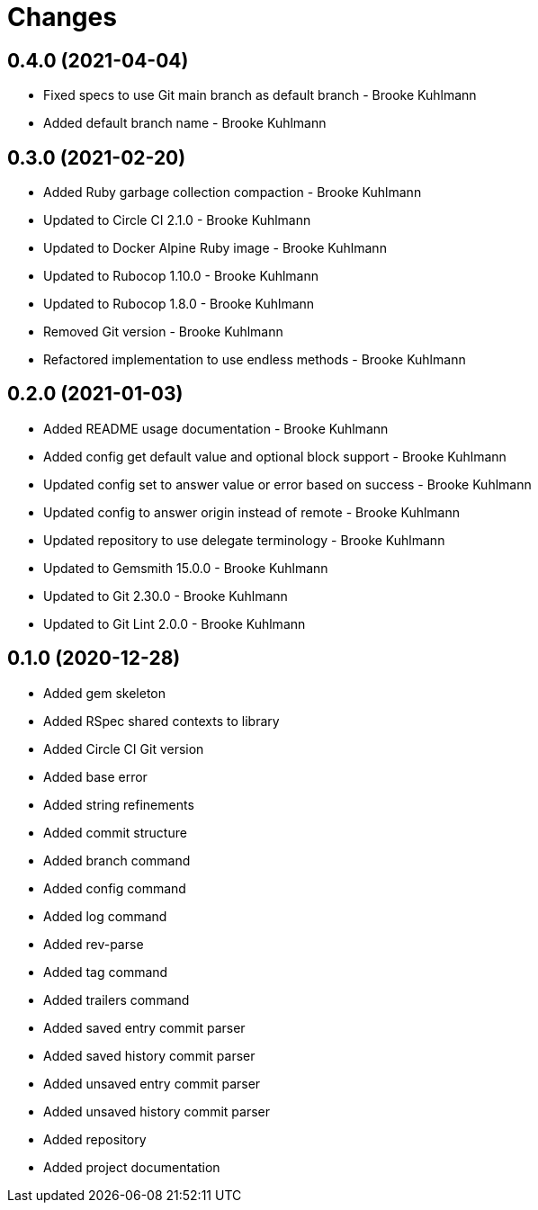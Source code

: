= Changes

== 0.4.0 (2021-04-04)

* Fixed specs to use Git main branch as default branch - Brooke Kuhlmann
* Added default branch name - Brooke Kuhlmann

== 0.3.0 (2021-02-20)

* Added Ruby garbage collection compaction - Brooke Kuhlmann
* Updated to Circle CI 2.1.0 - Brooke Kuhlmann
* Updated to Docker Alpine Ruby image - Brooke Kuhlmann
* Updated to Rubocop 1.10.0 - Brooke Kuhlmann
* Updated to Rubocop 1.8.0 - Brooke Kuhlmann
* Removed Git version - Brooke Kuhlmann
* Refactored implementation to use endless methods - Brooke Kuhlmann

== 0.2.0 (2021-01-03)

* Added README usage documentation - Brooke Kuhlmann
* Added config get default value and optional block support - Brooke Kuhlmann
* Updated config set to answer value or error based on success - Brooke Kuhlmann
* Updated config to answer origin instead of remote - Brooke Kuhlmann
* Updated repository to use delegate terminology - Brooke Kuhlmann
* Updated to Gemsmith 15.0.0 - Brooke Kuhlmann
* Updated to Git 2.30.0 - Brooke Kuhlmann
* Updated to Git Lint 2.0.0 - Brooke Kuhlmann

== 0.1.0 (2020-12-28)

* Added gem skeleton
* Added RSpec shared contexts to library
* Added Circle CI Git version
* Added base error
* Added string refinements
* Added commit structure
* Added branch command
* Added config command
* Added log command
* Added rev-parse
* Added tag command
* Added trailers command
* Added saved entry commit parser
* Added saved history commit parser
* Added unsaved entry commit parser
* Added unsaved history commit parser
* Added repository
* Added project documentation
